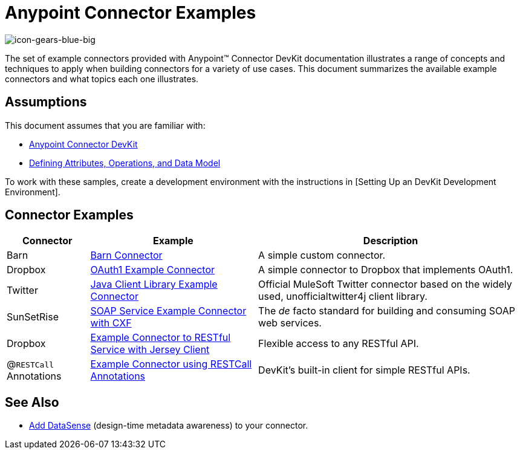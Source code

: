 = Anypoint Connector Examples

image::icon-gears-blue-big.png[icon-gears-blue-big]

The set of example connectors provided with Anypoint(TM) Connector DevKit documentation illustrates a range of concepts and techniques to apply when building connectors for a variety of use cases. This document summarizes the available example connectors and what topics each one illustrates.

== Assumptions

This document assumes that you are familiar with:

* link:/anypoint-connector-devkit/v/3.5[Anypoint Connector DevKit]
* link:/anypoint-connector-devkit/v/3.5/defining-attributes-operations-and-data-model[Defining Attributes, Operations, and Data Model]

To work with these samples, create a development environment with the instructions in [Setting Up an DevKit Development Environment].

== Connector Examples

[%header%autowidth.spread]
|===
|Connector |Example |Description
|Barn |link:/anypoint-connector-devkit/v/3.5/barn-connector[Barn Connector] |A simple custom connector.
|Dropbox |https://github.com/mulesoft/connector-documentation-oauth1-example[OAuth1 Example Connector] |A simple connector to Dropbox that implements OAuth1.
|Twitter |link:/anypoint-connector-devkit/v/3.5/creating-a-connector-using-a-java-client-library[Java Client Library Example Connector] |Official MuleSoft Twitter connector based on the widely used, unofficialtwitter4j client library.
|SunSetRise |link:/anypoint-connector-devkit/v/3.5/creating-a-connector-for-a-soap-service-via-cxf-client[SOAP Service Example Connector with CXF] |The _de_ facto standard for building and consuming SOAP web services.
|Dropbox |link:/anypoint-connector-devkit/v/3.5/creating-a-connector-for-a-restful-api-using-jersey[Example Connector to RESTful Service with Jersey Client] |Flexible access to any RESTful API.
|@`RESTCall` Annotations |link:/anypoint-connector-devkit/v/3.5/creating-a-connector-for-a-restful-api-using-restcall-annotations[Example Connector using RESTCall Annotations] |DevKit's built-in client for simple RESTful APIs.
|===

== See Also

* link:/anypoint-connector-devkit/v/3.5/adding-datasense[Add DataSense] (design-time metadata awareness) to your connector.
